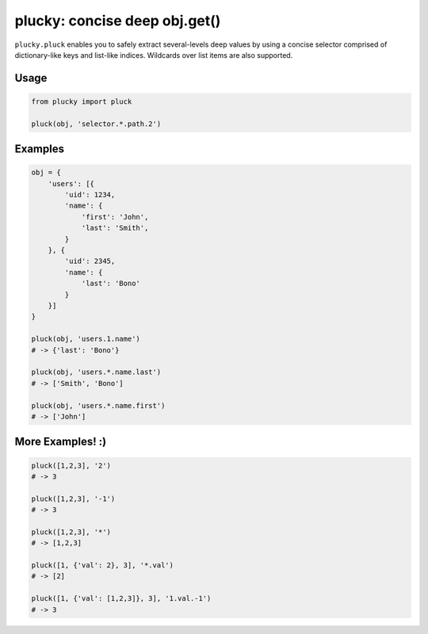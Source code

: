 plucky: concise deep obj.get()
==============================

``plucky.pluck`` enables you to safely extract several-levels deep values by 
using a concise selector comprised of dictionary-like keys and list-like 
indices. Wildcards over list items are also supported.


Usage
-----

.. code-block:: python

    from plucky import pluck

    pluck(obj, 'selector.*.path.2')


Examples
--------

.. code-block:: python

    obj = {
        'users': [{
            'uid': 1234,
            'name': {
                'first': 'John',
                'last': 'Smith',
            }
        }, {
            'uid': 2345,
            'name': {
                'last': 'Bono'
            }
        }]
    }

    pluck(obj, 'users.1.name')
    # -> {'last': 'Bono'}

    pluck(obj, 'users.*.name.last')
    # -> ['Smith', 'Bono']

    pluck(obj, 'users.*.name.first')
    # -> ['John']


More Examples! :)
-----------------

.. code-block:: python

    pluck([1,2,3], '2')
    # -> 3

    pluck([1,2,3], '-1')
    # -> 3

    pluck([1,2,3], '*')
    # -> [1,2,3]

    pluck([1, {'val': 2}, 3], '*.val')
    # -> [2]

    pluck([1, {'val': [1,2,3]}, 3], '1.val.-1')
    # -> 3

